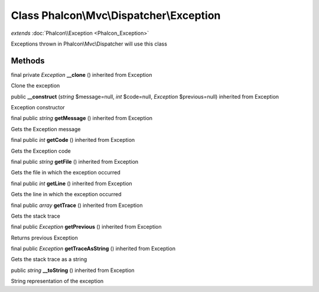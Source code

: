 Class **Phalcon\\Mvc\\Dispatcher\\Exception**
=============================================

*extends* :doc:`Phalcon\\Exception <Phalcon_Exception>`

Exceptions thrown in Phalcon\\Mvc\\Dispatcher will use this class


Methods
---------

final private *Exception*  **__clone** () inherited from Exception

Clone the exception



public  **__construct** (*string* $message=null, *int* $code=null, *Exception* $previous=null) inherited from Exception

Exception constructor



final public *string*  **getMessage** () inherited from Exception

Gets the Exception message



final public *int*  **getCode** () inherited from Exception

Gets the Exception code



final public *string*  **getFile** () inherited from Exception

Gets the file in which the exception occurred



final public *int*  **getLine** () inherited from Exception

Gets the line in which the exception occurred



final public *array*  **getTrace** () inherited from Exception

Gets the stack trace



final public *Exception*  **getPrevious** () inherited from Exception

Returns previous Exception



final public *Exception*  **getTraceAsString** () inherited from Exception

Gets the stack trace as a string



public *string*  **__toString** () inherited from Exception

String representation of the exception



